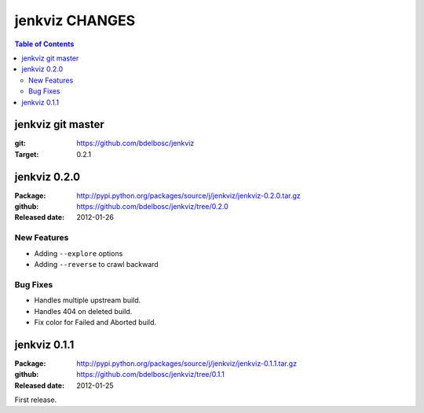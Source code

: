 =================
jenkviz CHANGES
=================

.. contents:: Table of Contents


jenkviz git master
--------------------

:git: https://github.com/bdelbosc/jenkviz

:Target: 0.2.1


jenkviz 0.2.0
------------------

:Package: http://pypi.python.org/packages/source/j/jenkviz/jenkviz-0.2.0.tar.gz

:github: https://github.com/bdelbosc/jenkviz/tree/0.2.0

:Released date: 2012-01-26


New Features
~~~~~~~~~~~~~~

* Adding ``--explore`` options

* Adding ``--reverse`` to crawl backward

Bug Fixes
~~~~~~~~~~

* Handles multiple upstream build.

* Handles 404 on deleted build.

* Fix color for Failed and Aborted build.


jenkviz 0.1.1
------------------

:Package: http://pypi.python.org/packages/source/j/jenkviz/jenkviz-0.1.1.tar.gz

:github: https://github.com/bdelbosc/jenkviz/tree/0.1.1

:Released date: 2012-01-25

First release.




